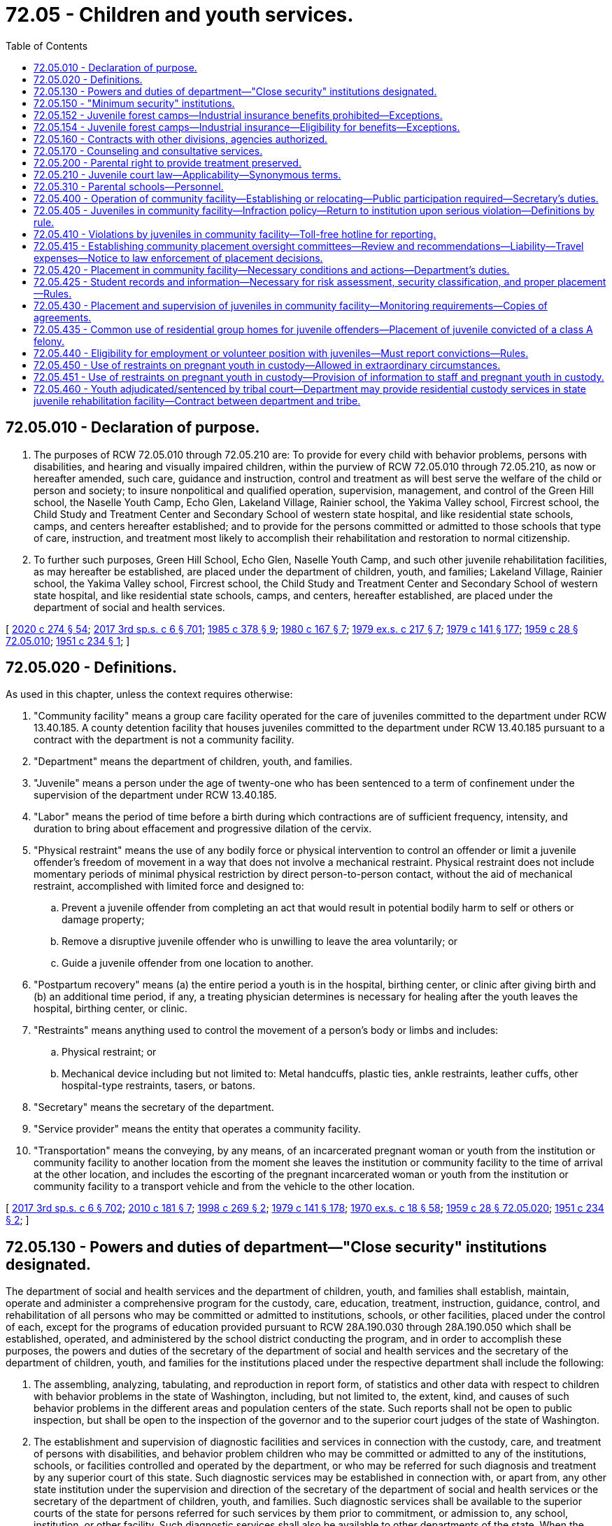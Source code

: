 = 72.05 - Children and youth services.
:toc:

== 72.05.010 - Declaration of purpose.
. The purposes of RCW 72.05.010 through 72.05.210 are: To provide for every child with behavior problems, persons with disabilities, and hearing and visually impaired children, within the purview of RCW 72.05.010 through 72.05.210, as now or hereafter amended, such care, guidance and instruction, control and treatment as will best serve the welfare of the child or person and society; to insure nonpolitical and qualified operation, supervision, management, and control of the Green Hill school, the Naselle Youth Camp, Echo Glen, Lakeland Village, Rainier school, the Yakima Valley school, Fircrest school, the Child Study and Treatment Center and Secondary School of western state hospital, and like residential state schools, camps, and centers hereafter established; and to provide for the persons committed or admitted to those schools that type of care, instruction, and treatment most likely to accomplish their rehabilitation and restoration to normal citizenship.

. To further such purposes, Green Hill School, Echo Glen, Naselle Youth Camp, and such other juvenile rehabilitation facilities, as may hereafter be established, are placed under the department of children, youth, and families; Lakeland Village, Rainier school, the Yakima Valley school, Fircrest school, the Child Study and Treatment Center and Secondary School of western state hospital, and like residential state schools, camps, and centers, hereafter established, are placed under the department of social and health services.

[ http://lawfilesext.leg.wa.gov/biennium/2019-20/Pdf/Bills/Session%20Laws/House/2390.SL.pdf?cite=2020%20c%20274%20§%2054[2020 c 274 § 54]; http://lawfilesext.leg.wa.gov/biennium/2017-18/Pdf/Bills/Session%20Laws/House/1661-S2.SL.pdf?cite=2017%203rd%20sp.s.%20c%206%20§%20701[2017 3rd sp.s. c 6 § 701]; http://leg.wa.gov/CodeReviser/documents/sessionlaw/1985c378.pdf?cite=1985%20c%20378%20§%209[1985 c 378 § 9]; http://leg.wa.gov/CodeReviser/documents/sessionlaw/1980c167.pdf?cite=1980%20c%20167%20§%207[1980 c 167 § 7]; http://leg.wa.gov/CodeReviser/documents/sessionlaw/1979ex1c217.pdf?cite=1979%20ex.s.%20c%20217%20§%207[1979 ex.s. c 217 § 7]; http://leg.wa.gov/CodeReviser/documents/sessionlaw/1979c141.pdf?cite=1979%20c%20141%20§%20177[1979 c 141 § 177]; http://leg.wa.gov/CodeReviser/documents/sessionlaw/1959c28.pdf?cite=1959%20c%2028%20§%2072.05.010[1959 c 28 § 72.05.010]; http://leg.wa.gov/CodeReviser/documents/sessionlaw/1951c234.pdf?cite=1951%20c%20234%20§%201[1951 c 234 § 1]; ]

== 72.05.020 - Definitions.
As used in this chapter, unless the context requires otherwise:

. "Community facility" means a group care facility operated for the care of juveniles committed to the department under RCW 13.40.185. A county detention facility that houses juveniles committed to the department under RCW 13.40.185 pursuant to a contract with the department is not a community facility.

. "Department" means the department of children, youth, and families.

. "Juvenile" means a person under the age of twenty-one who has been sentenced to a term of confinement under the supervision of the department under RCW 13.40.185.

. "Labor" means the period of time before a birth during which contractions are of sufficient frequency, intensity, and duration to bring about effacement and progressive dilation of the cervix.

. "Physical restraint" means the use of any bodily force or physical intervention to control an offender or limit a juvenile offender's freedom of movement in a way that does not involve a mechanical restraint. Physical restraint does not include momentary periods of minimal physical restriction by direct person-to-person contact, without the aid of mechanical restraint, accomplished with limited force and designed to:

.. Prevent a juvenile offender from completing an act that would result in potential bodily harm to self or others or damage property;

.. Remove a disruptive juvenile offender who is unwilling to leave the area voluntarily; or

.. Guide a juvenile offender from one location to another.

. "Postpartum recovery" means (a) the entire period a youth is in the hospital, birthing center, or clinic after giving birth and (b) an additional time period, if any, a treating physician determines is necessary for healing after the youth leaves the hospital, birthing center, or clinic.

. "Restraints" means anything used to control the movement of a person's body or limbs and includes:

.. Physical restraint; or

.. Mechanical device including but not limited to: Metal handcuffs, plastic ties, ankle restraints, leather cuffs, other hospital-type restraints, tasers, or batons.

. "Secretary" means the secretary of the department.

. "Service provider" means the entity that operates a community facility.

. "Transportation" means the conveying, by any means, of an incarcerated pregnant woman or youth from the institution or community facility to another location from the moment she leaves the institution or community facility to the time of arrival at the other location, and includes the escorting of the pregnant incarcerated woman or youth from the institution or community facility to a transport vehicle and from the vehicle to the other location.

[ http://lawfilesext.leg.wa.gov/biennium/2017-18/Pdf/Bills/Session%20Laws/House/1661-S2.SL.pdf?cite=2017%203rd%20sp.s.%20c%206%20§%20702[2017 3rd sp.s. c 6 § 702]; http://lawfilesext.leg.wa.gov/biennium/2009-10/Pdf/Bills/Session%20Laws/House/2747-S.SL.pdf?cite=2010%20c%20181%20§%207[2010 c 181 § 7]; http://lawfilesext.leg.wa.gov/biennium/1997-98/Pdf/Bills/Session%20Laws/Senate/6445-S2.SL.pdf?cite=1998%20c%20269%20§%202[1998 c 269 § 2]; http://leg.wa.gov/CodeReviser/documents/sessionlaw/1979c141.pdf?cite=1979%20c%20141%20§%20178[1979 c 141 § 178]; http://leg.wa.gov/CodeReviser/documents/sessionlaw/1970ex1c18.pdf?cite=1970%20ex.s.%20c%2018%20§%2058[1970 ex.s. c 18 § 58]; http://leg.wa.gov/CodeReviser/documents/sessionlaw/1959c28.pdf?cite=1959%20c%2028%20§%2072.05.020[1959 c 28 § 72.05.020]; http://leg.wa.gov/CodeReviser/documents/sessionlaw/1951c234.pdf?cite=1951%20c%20234%20§%202[1951 c 234 § 2]; ]

== 72.05.130 - Powers and duties of department—"Close security" institutions designated.
The department of social and health services and the department of children, youth, and families shall establish, maintain, operate and administer a comprehensive program for the custody, care, education, treatment, instruction, guidance, control, and rehabilitation of all persons who may be committed or admitted to institutions, schools, or other facilities, placed under the control of each, except for the programs of education provided pursuant to RCW 28A.190.030 through 28A.190.050 which shall be established, operated, and administered by the school district conducting the program, and in order to accomplish these purposes, the powers and duties of the secretary of the department of social and health services and the secretary of the department of children, youth, and families for the institutions placed under the respective department shall include the following:

. The assembling, analyzing, tabulating, and reproduction in report form, of statistics and other data with respect to children with behavior problems in the state of Washington, including, but not limited to, the extent, kind, and causes of such behavior problems in the different areas and population centers of the state. Such reports shall not be open to public inspection, but shall be open to the inspection of the governor and to the superior court judges of the state of Washington.

. The establishment and supervision of diagnostic facilities and services in connection with the custody, care, and treatment of persons with disabilities, and behavior problem children who may be committed or admitted to any of the institutions, schools, or facilities controlled and operated by the department, or who may be referred for such diagnosis and treatment by any superior court of this state. Such diagnostic services may be established in connection with, or apart from, any other state institution under the supervision and direction of the secretary of the department of social and health services or the secretary of the department of children, youth, and families. Such diagnostic services shall be available to the superior courts of the state for persons referred for such services by them prior to commitment, or admission to, any school, institution, or other facility. Such diagnostic services shall also be available to other departments of the state. When the secretary of the department of social and health services or the secretary of the department of children, youth, and families determines it necessary, the secretary of the department of social and health services or the secretary of the department of children, youth, and families may create waiting lists and set priorities for use of diagnostic services for juvenile offenders on the basis of those most severely in need.

. The supervision of all persons committed or admitted to any institution, school, or other facility operated by the department of social and health services or the department of children, youth, and families, and the transfer of such persons from any such institution, school, or facility to any other such school, institution, or facility: PROVIDED, That where a person has been committed to a minimum security institution, school, or facility by any of the superior courts of this state, a transfer to a close security institution shall be made only with the consent and approval of such court.

. The supervision of parole, discharge, or other release, and the post-institutional placement of all persons committed to Green Hill school, or such as may be assigned, paroled, or transferred therefrom to other facilities operated by the department. Green Hill school is hereby designated as a "close security" institution to which shall be given the custody of children with the most serious behavior problems.

[ http://lawfilesext.leg.wa.gov/biennium/2019-20/Pdf/Bills/Session%20Laws/House/2390.SL.pdf?cite=2020%20c%20274%20§%2055[2020 c 274 § 55]; http://lawfilesext.leg.wa.gov/biennium/2017-18/Pdf/Bills/Session%20Laws/House/1661-S2.SL.pdf?cite=2017%203rd%20sp.s.%20c%206%20§%20703[2017 3rd sp.s. c 6 § 703]; http://leg.wa.gov/CodeReviser/documents/sessionlaw/1990c33.pdf?cite=1990%20c%2033%20§%20592[1990 c 33 § 592]; http://leg.wa.gov/CodeReviser/documents/sessionlaw/1985c378.pdf?cite=1985%20c%20378%20§%2010[1985 c 378 § 10]; http://leg.wa.gov/CodeReviser/documents/sessionlaw/1983c191.pdf?cite=1983%20c%20191%20§%2012[1983 c 191 § 12]; http://leg.wa.gov/CodeReviser/documents/sessionlaw/1979ex1c217.pdf?cite=1979%20ex.s.%20c%20217%20§%208[1979 ex.s. c 217 § 8]; http://leg.wa.gov/CodeReviser/documents/sessionlaw/1979c141.pdf?cite=1979%20c%20141%20§%20179[1979 c 141 § 179]; http://leg.wa.gov/CodeReviser/documents/sessionlaw/1959c28.pdf?cite=1959%20c%2028%20§%2072.05.130[1959 c 28 § 72.05.130]; http://leg.wa.gov/CodeReviser/documents/sessionlaw/1951c234.pdf?cite=1951%20c%20234%20§%2013[1951 c 234 § 13]; ]

== 72.05.150 - "Minimum security" institutions.
The department shall have power to acquire, establish, maintain, and operate "minimum security" facilities for the care, custody, education, and treatment of children with less serious behavior problems. Such facilities may include parental schools or homes, farm units, and forest camps. Admission to such minimum security facilities shall be by juvenile court commitment or by transfer as herein otherwise provided. In carrying out the purposes of this section, the department may establish or acquire the use of such facilities by gift, purchase, lease, contract, or other arrangement with existing public entities, and to that end the secretary may execute necessary leases, contracts, or other agreements. In establishing forest camps, the department may contract with other divisions of the state and the federal government; including, but not limited to, the department of natural resources, the state parks and recreation commission, the U.S. forest service, and the national park service, on a basis whereby such camps may be made as nearly as possible self-sustaining. Under any such arrangement the contracting agency shall reimburse the department for the value of services which may be rendered by the inmates of a camp.

[ http://leg.wa.gov/CodeReviser/documents/sessionlaw/1979ex1c67.pdf?cite=1979%20ex.s.%20c%2067%20§%206[1979 ex.s. c 67 § 6]; http://leg.wa.gov/CodeReviser/documents/sessionlaw/1979c141.pdf?cite=1979%20c%20141%20§%20181[1979 c 141 § 181]; http://leg.wa.gov/CodeReviser/documents/sessionlaw/1959c28.pdf?cite=1959%20c%2028%20§%2072.05.150[1959 c 28 § 72.05.150]; http://leg.wa.gov/CodeReviser/documents/sessionlaw/1951c234.pdf?cite=1951%20c%20234%20§%2015[1951 c 234 § 15]; ]

== 72.05.152 - Juvenile forest camps—Industrial insurance benefits prohibited—Exceptions.
No inmate of a juvenile forest camp who is affected by this chapter or receives benefits pursuant to RCW 72.05.152 and 72.05.154 shall be considered as an employee or to be employed by the state or the department of social and health services or the department of natural resources, nor shall any such inmate, except those provided for in RCW 72.05.154, come within any of the provisions of the workers' compensation act, or be entitled to any benefits thereunder, whether on behalf of himself or herself or any other person. All moneys paid to inmates shall be considered a gratuity.

[ http://lawfilesext.leg.wa.gov/biennium/2011-12/Pdf/Bills/Session%20Laws/Senate/6095.SL.pdf?cite=2012%20c%20117%20§%20459[2012 c 117 § 459]; http://leg.wa.gov/CodeReviser/documents/sessionlaw/1987c185.pdf?cite=1987%20c%20185%20§%2037[1987 c 185 § 37]; http://leg.wa.gov/CodeReviser/documents/sessionlaw/1973c68.pdf?cite=1973%20c%2068%20§%201[1973 c 68 § 1]; ]

== 72.05.154 - Juvenile forest camps—Industrial insurance—Eligibility for benefits—Exceptions.
From and after July 1, 1973, any inmate working in a juvenile forest camp established and operated pursuant to RCW 72.05.150, pursuant to an agreement between the department of children, youth, and families and the department of natural resources shall be eligible for the benefits provided by Title 51 RCW, as now or hereafter amended, relating to industrial insurance, with the exceptions provided by this section.

No inmate as described in RCW 72.05.152, until released upon an order of parole by the department of children, youth, and families, or discharged from custody upon expiration of sentence, or discharged from custody by order of a court of appropriate jurisdiction, or his or her dependents or beneficiaries, shall be entitled to any payment for temporary disability or permanent total disability as provided for in RCW 51.32.090 or 51.32.060 respectively, as now or hereafter amended, or to the benefits of chapter 51.36 RCW relating to medical aid: PROVIDED, That RCW 72.05.152 and this section shall not affect the eligibility, payment or distribution of benefits for any industrial injury to the inmate which occurred prior to his or her existing commitment to the department of children, youth, and families.

Any and all premiums or assessments as may arise under this section pursuant to the provisions of Title 51 RCW shall be the obligation of and be paid by the state department of natural resources.

[ http://lawfilesext.leg.wa.gov/biennium/2017-18/Pdf/Bills/Session%20Laws/House/1661-S2.SL.pdf?cite=2017%203rd%20sp.s.%20c%206%20§%20704[2017 3rd sp.s. c 6 § 704]; http://lawfilesext.leg.wa.gov/biennium/2011-12/Pdf/Bills/Session%20Laws/Senate/6095.SL.pdf?cite=2012%20c%20117%20§%20460[2012 c 117 § 460]; http://leg.wa.gov/CodeReviser/documents/sessionlaw/1973c68.pdf?cite=1973%20c%2068%20§%202[1973 c 68 § 2]; ]

== 72.05.160 - Contracts with other divisions, agencies authorized.
In carrying out the provisions of RCW 72.05.010 through 72.05.210, the department shall have power to contract with other divisions or departments of the state or its political subdivisions, with any agency of the federal government, or with any private social agency.

[ http://leg.wa.gov/CodeReviser/documents/sessionlaw/1979c141.pdf?cite=1979%20c%20141%20§%20182[1979 c 141 § 182]; http://leg.wa.gov/CodeReviser/documents/sessionlaw/1959c28.pdf?cite=1959%20c%2028%20§%2072.05.160[1959 c 28 § 72.05.160]; http://leg.wa.gov/CodeReviser/documents/sessionlaw/1951c234.pdf?cite=1951%20c%20234%20§%2016[1951 c 234 § 16]; ]

== 72.05.170 - Counseling and consultative services.
The department may provide professional counseling services to delinquent children and their parents, consultative services to communities dealing with problems of children and youth, and may give assistance to law enforcement agencies by means of juvenile control officers who may be selected from the field of police work.

[ http://leg.wa.gov/CodeReviser/documents/sessionlaw/1977ex1c80.pdf?cite=1977%20ex.s.%20c%2080%20§%2045[1977 ex.s. c 80 § 45]; http://leg.wa.gov/CodeReviser/documents/sessionlaw/1959c28.pdf?cite=1959%20c%2028%20§%2072.05.170[1959 c 28 § 72.05.170]; http://leg.wa.gov/CodeReviser/documents/sessionlaw/1955c240.pdf?cite=1955%20c%20240%20§%201[1955 c 240 § 1]; ]

== 72.05.200 - Parental right to provide treatment preserved.
Nothing in RCW 72.05.010 through 72.05.210 shall be construed as limiting the right of a parent, guardian or person standing in loco parentis in providing any medical or other remedial treatment recognized or permitted under the laws of this state.

[ http://leg.wa.gov/CodeReviser/documents/sessionlaw/1959c28.pdf?cite=1959%20c%2028%20§%2072.05.200[1959 c 28 § 72.05.200]; http://leg.wa.gov/CodeReviser/documents/sessionlaw/1951c234.pdf?cite=1951%20c%20234%20§%2019[1951 c 234 § 19]; ]

== 72.05.210 - Juvenile court law—Applicability—Synonymous terms.
RCW 72.05.010 through 72.05.210 shall be construed in connection with and supplemental to the juvenile court law as embraced in chapter 13.04 RCW. Process, procedure, probation by the court prior to commitment, and commitment shall be as provided therein. The terms "delinquency", "delinquent" and "delinquent children" as used and applied in the juvenile court law and the terms "behavior problems" and "children with behavior problems" as used in RCW 72.05.010 through 72.05.210 are synonymous and interchangeable.

[ http://leg.wa.gov/CodeReviser/documents/sessionlaw/1959c28.pdf?cite=1959%20c%2028%20§%2072.05.210[1959 c 28 § 72.05.210]; http://leg.wa.gov/CodeReviser/documents/sessionlaw/1951c234.pdf?cite=1951%20c%20234%20§%2020[1951 c 234 § 20]; ]

== 72.05.310 - Parental schools—Personnel.
The department may employ personnel, including but not limited to, superintendents and all other officers, agents, and teachers necessary to the operation of parental schools.

[ http://leg.wa.gov/CodeReviser/documents/sessionlaw/1979c141.pdf?cite=1979%20c%20141%20§%20184[1979 c 141 § 184]; http://leg.wa.gov/CodeReviser/documents/sessionlaw/1959c28.pdf?cite=1959%20c%2028%20§%2072.05.310[1959 c 28 § 72.05.310]; http://leg.wa.gov/CodeReviser/documents/sessionlaw/1957c297.pdf?cite=1957%20c%20297%20§%203[1957 c 297 § 3]; ]

== 72.05.400 - Operation of community facility—Establishing or relocating—Public participation required—Secretary's duties.
. Whenever the department operates, or the secretary enters a contract to operate, a community facility, the community facility may be operated only after the public notification and opportunities for review and comment as required by this section.

. The secretary shall establish a process for early and continuous public participation in establishing or relocating community facilities. The process shall include, at a minimum, public meetings in the local communities affected, as well as opportunities for written and oral comments, in the following manner:

.. If there are more than three sites initially selected as potential locations and the selection process by the secretary or a service provider reduces the number of possible sites for a community facility to no fewer than three, the secretary or the chief operating officer of the service provider shall notify the public of the possible siting and hold at least two public hearings in each community where a community facility may be sited.

.. When the secretary or service provider has determined the community facility's location, the secretary or the chief operating officer of the service provider shall hold at least one additional public hearing in the community where the community facility will be sited.

.. When the secretary has entered negotiations with a service provider and only one site is under consideration, then at least two public hearings shall be held.

.. To provide adequate notice of, and opportunity for interested persons to comment on, a proposed location, the secretary or the chief operating officer of the service provider shall provide at least fourteen days' advance notice of the meeting to all newspapers of general circulation in the community, all radio and television stations generally available to persons in the community, any school district in which the community facility would be sited or whose boundary is within two miles of a proposed community facility, any library district in which the community facility would be sited, local business or fraternal organizations that request notification from the secretary or agency, and any person or property owner within a one-half mile radius of the proposed community facility. Before initiating this process, the department shall contact local government planning agencies in the communities containing the proposed community facility. The department shall coordinate with local government agencies to ensure that opportunities are provided for effective citizen input and to reduce the duplication of notice and meetings.

. The secretary shall not issue a license to any service provider until the service provider submits proof that the requirements of this section have been met.

. This section shall apply only to community facilities sited after September 1, 1998.

[ http://lawfilesext.leg.wa.gov/biennium/1997-98/Pdf/Bills/Session%20Laws/Senate/6445-S2.SL.pdf?cite=1998%20c%20269%20§%205[1998 c 269 § 5]; ]

== 72.05.405 - Juveniles in community facility—Infraction policy—Return to institution upon serious violation—Definitions by rule.
The department shall adopt an infraction policy for juveniles placed in community facilities. The policy shall require written documentation by the department and service providers of all infractions and violations by juveniles of conditions set by the department. Any juvenile who commits a serious infraction or a serious violation of conditions set by the department must be returned to an institution. The secretary shall not return a juvenile to a community facility until a new risk assessment has been completed and the secretary reasonably believes that the juvenile can adhere to the conditions set by the department. The department must define the terms "serious infraction" and "serious violation" in rule, which must include the commission of any criminal offense excluding unlawful use or possession of a controlled substance or use or possession of an alcoholic beverage. The department shall adopt and implement rules based on empirically validated best practices to appropriately address offenses involving unlawful use or possession of a controlled substance and unlawful use or possession of alcohol committed by individuals placed in juvenile community facilities.

[ http://lawfilesext.leg.wa.gov/biennium/2019-20/Pdf/Bills/Session%20Laws/Senate/5815-S.SL.pdf?cite=2019%20c%20468%20§%202[2019 c 468 § 2]; http://lawfilesext.leg.wa.gov/biennium/1997-98/Pdf/Bills/Session%20Laws/Senate/6445-S2.SL.pdf?cite=1998%20c%20269%20§%206[1998 c 269 § 6]; ]

== 72.05.410 - Violations by juveniles in community facility—Toll-free hotline for reporting.
. The department shall publish and operate a staffed, toll-free twenty-four-hour hotline for the purpose of receiving reports of violation of conditions set for juveniles who are placed in community facilities.

. The department shall include the phone number on all documents distributed to the juvenile and the juvenile's employer, school, parents, and treatment providers.

. The department shall include the phone number in every contract it executes with any service provider after September 1, 1998.

[ http://lawfilesext.leg.wa.gov/biennium/1997-98/Pdf/Bills/Session%20Laws/Senate/6445-S2.SL.pdf?cite=1998%20c%20269%20§%208[1998 c 269 § 8]; ]

== 72.05.415 - Establishing community placement oversight committees—Review and recommendations—Liability—Travel expenses—Notice to law enforcement of placement decisions.
. The secretary shall develop a process with local governments that allows each community to establish a community placement oversight committee. The department may conduct community awareness activities. The community placement oversight committees developed pursuant to this section shall be implemented no later than September 1, 1999.

. The community placement oversight committees may review and make recommendations regarding the placement of any juvenile who the secretary proposes to place in the community facility.

. The community placement oversight committees, their members, and any agency represented by a member shall not be liable in any cause of action as a result of its decision in regard to a proposed placement of a juvenile unless the committee acts with gross negligence or bad faith in making a placement decision.

. Members of the committee shall be reimbursed for travel expenses as provided in RCW 43.03.050 and 43.03.060.

. Except as provided in RCW 13.40.215, at least seventy-two hours prior to placing a juvenile in a community facility the secretary shall provide to the chief law enforcement officer of the jurisdiction in which the community facility is sited: (a) The name of the juvenile; (b) the juvenile's criminal history; and (c) such other relevant and disclosable information as the law enforcement officer may require.

[ http://lawfilesext.leg.wa.gov/biennium/2017-18/Pdf/Bills/Session%20Laws/House/1661-S2.SL.pdf?cite=2017%203rd%20sp.s.%20c%206%20§%20705[2017 3rd sp.s. c 6 § 705]; http://lawfilesext.leg.wa.gov/biennium/1997-98/Pdf/Bills/Session%20Laws/Senate/6445-S2.SL.pdf?cite=1998%20c%20269%20§%209[1998 c 269 § 9]; ]

== 72.05.420 - Placement in community facility—Necessary conditions and actions—Department's duties.
. The department shall not initially place an offender in a community facility unless:

.. The department has conducted a risk assessment, including a determination of drug and alcohol abuse, and the results indicate the juvenile will pose not more than a minimum risk to public safety; and

.. The offender has spent at least ten percent of his or her sentence, but in no event less than thirty days, in a secure institution operated by, or under contract with, the department.

The risk assessment must include consideration of all prior convictions and all available nonconviction data released upon request under RCW 10.97.050, and any serious infractions or serious violations while under the jurisdiction of the secretary or the courts.

. No juvenile offender may be placed in a community facility until the juvenile's student records and information have been received and the department has reviewed them in conjunction with all other information used for risk assessment, security classification, and placement of the juvenile.

. A juvenile offender shall not be placed in a community facility until the department's risk assessment and security classification is complete and local law enforcement has been properly notified.

[ http://lawfilesext.leg.wa.gov/biennium/1997-98/Pdf/Bills/Session%20Laws/Senate/6445-S2.SL.pdf?cite=1998%20c%20269%20§%2010[1998 c 269 § 10]; ]

== 72.05.425 - Student records and information—Necessary for risk assessment, security classification, and proper placement—Rules.
. The department shall establish by rule, in consultation with the office of the superintendent of public instruction, those student records and information necessary to conduct a risk assessment, make a security classification, and ensure proper placement. Those records shall include at least:

.. Any history of placement in special education programs;

.. Any past, current, or pending disciplinary action;

.. Any history of violent, aggressive, or disruptive behavior, or gang membership, or behavior listed in RCW 13.04.155;

.. Any use of weapons that is illegal or in violation of school policy;

.. Any history of truancy;

.. Any drug or alcohol abuse;

.. Any health conditions affecting the juvenile's placement needs; and

.. Any other relevant information.

. For purposes of this section "gang" has the meaning defined in RCW 28A.225.225.

[ http://lawfilesext.leg.wa.gov/biennium/1997-98/Pdf/Bills/Session%20Laws/Senate/6445-S2.SL.pdf?cite=1998%20c%20269%20§%2013[1998 c 269 § 13]; ]

== 72.05.430 - Placement and supervision of juveniles in community facility—Monitoring requirements—Copies of agreements.
. Whenever the department operates, or the secretary enters a contract to operate, a community facility, the placement and supervision of juveniles must be accomplished in accordance with this section.

. The secretary shall require that any juvenile placed in a community facility and who is employed or assigned as a volunteer be subject to monitoring for compliance with requirements for attendance at his or her job or assignment. The monitoring requirements shall be included in a written agreement between the employer or supervisor, the secretary or chief operating officer of the contracting agency, and the juvenile. The requirements shall include, at a minimum, the following:

.. Acknowledgment of the juvenile's offender status;

.. The name, address, and telephone number of the community facility at which the juvenile resides;

.. The twenty-four-hour telephone number required under RCW 72.05.410;

.. The name and work telephone number of all persons responsible for the supervision of the juvenile;

.. A prohibition on the juvenile's departure from the work or volunteer site without prior approval of the person in charge of the community facility;

.. A prohibition on personal telephone calls except to the community facility;

.. A prohibition on receiving compensation in any form other than a negotiable instrument;

.. A requirement that rest breaks during work hours be taken only in those areas at the location which are designated for such breaks;

.. A prohibition on visits from persons not approved in advance by the person in charge of the community facility;

.. A requirement that any unexcused absence, tardiness, or departure by the juvenile be reported immediately upon discovery to the person in charge of the community facility;

.. A requirement that any notice from the juvenile that he or she will not report to the work or volunteer site be verified as legitimate by contacting the person in charge of the community facility; and

.. An agreement that the community facility will conduct and document random visits to determine compliance by the juvenile with the terms of this section.

. The secretary shall require that any juvenile placed in a community facility and who is enrolled in a public or private school be subject to monitoring for compliance with requirements for attendance at his or her school. The monitoring requirements shall be included in a written agreement between the school district or appropriate administrative officer, the secretary or chief operating officer of the contracting agency, and the juvenile. The requirements shall include, at a minimum, the following:

.. Acknowledgment of the juvenile's offender status;

.. The name, address, and telephone number of the community facility at which the juvenile resides;

.. The twenty-four-hour telephone number required under RCW 72.05.410;

.. The name and work telephone number of at least two persons at the school to contact if issues arise concerning the juvenile's compliance with the terms of his or her attendance at school;

.. A prohibition on the juvenile's departure from the school without prior approval of the appropriate person at the school;

.. A prohibition on personal telephone calls except to the community facility;

.. A requirement that the juvenile remain on school grounds except for authorized and supervised school activities;

.. A prohibition on visits from persons not approved in advance by the person in charge of the community facility;

.. A requirement that any unexcused absence or departure by the juvenile be reported immediately upon discovery to the person in charge of the community facility;

.. A requirement that any notice from the juvenile that he or she will not attend school be verified as legitimate by contacting the person in charge of the community facility; and

.. An agreement that the community facility will conduct and document random visits to determine compliance by the juvenile with the terms of this section.

. The secretary shall require that when any juvenile placed in a community facility is employed, assigned as a volunteer, or enrolled in a public or private school:

.. Program staff members shall make and document periodic and random accountability checks while the juvenile is at the school or work facility;

.. A program counselor assigned to the juvenile shall contact the juvenile's employer, teacher, or school counselor regularly to discuss school or job performance-related issues.

. The department shall maintain a copy of all agreements executed under this section. The department shall also provide each affected juvenile with a copy of every agreement to which he or she is a party. The service provider shall maintain a copy of every agreement it executes under this section.

[ http://lawfilesext.leg.wa.gov/biennium/1997-98/Pdf/Bills/Session%20Laws/Senate/6445-S2.SL.pdf?cite=1998%20c%20269%20§%2014[1998 c 269 § 14]; ]

== 72.05.435 - Common use of residential group homes for juvenile offenders—Placement of juvenile convicted of a class A felony.
. The department shall establish by rule a policy for the common use of residential group homes for juvenile offenders under the jurisdiction of the department.

. A juvenile confined under the jurisdiction of the department who is convicted of a class A felony is not eligible for placement in a community facility operated by the department that houses juveniles under the department's care pursuant to a dependency proceeding under chapter 13.34 RCW unless:

.. The juvenile is housed in a separate living unit solely for juvenile offenders;

.. The community facility is a specialized treatment program and the youth is not assessed as sexually aggressive under RCW 13.40.470; or

.. The community facility is a specialized treatment program that houses one or more sexually aggressive youth and the juvenile is not assessed as sexually vulnerable under RCW 13.40.470.

[ http://lawfilesext.leg.wa.gov/biennium/2017-18/Pdf/Bills/Session%20Laws/House/1661-S2.SL.pdf?cite=2017%203rd%20sp.s.%20c%206%20§%20706[2017 3rd sp.s. c 6 § 706]; 2018 c 58 § 52; http://lawfilesext.leg.wa.gov/biennium/1997-98/Pdf/Bills/Session%20Laws/Senate/6445-S2.SL.pdf?cite=1998%20c%20269%20§%2015[1998 c 269 § 15]; ]

== 72.05.440 - Eligibility for employment or volunteer position with juveniles—Must report convictions—Rules.
. A person shall not be eligible for an employed or volunteer position within the department of children, youth, and families or any agency with which it contracts in which the person may have regular access to juveniles under the jurisdiction of the department of children, youth, and families or the department of corrections if the person has been convicted of one or more of the following:

.. Any felony sex offense;

.. Any violent offense, as defined in RCW 9.94A.030.

. Subsection (1) of this section applies only to persons hired by the department or any of its contracting agencies after September 1, 1998.

. Any person employed by the department of children, youth, and families, or by any contracting agency, who may have regular access to juveniles under the jurisdiction of the department of children, youth, and families or the department of corrections and who is convicted of an offense set forth in this section after September 1, 1998, shall report the conviction to his or her supervisor. The report must be made within seven days of conviction. Failure to report within seven days of conviction constitutes misconduct under Title 50 RCW.

. For purposes of this section "may have regular access to juveniles" means access for more than a nominal amount of time.

. The department shall adopt rules to implement this section.

[ http://lawfilesext.leg.wa.gov/biennium/2017-18/Pdf/Bills/Session%20Laws/House/1661-S2.SL.pdf?cite=2017%203rd%20sp.s.%20c%206%20§%20707[2017 3rd sp.s. c 6 § 707]; http://lawfilesext.leg.wa.gov/biennium/1997-98/Pdf/Bills/Session%20Laws/Senate/6445-S2.SL.pdf?cite=1998%20c%20269%20§%2016[1998 c 269 § 16]; ]

== 72.05.450 - Use of restraints on pregnant youth in custody—Allowed in extraordinary circumstances.
. Except in extraordinary circumstances no restraints of any kind may be used on any pregnant youth in an institution or a community facility covered by this chapter during transportation to and from visits to medical providers and court proceedings during the third trimester of her pregnancy, or during postpartum recovery. For purposes of this section, "extraordinary circumstances" exist where an employee of an institution or community facility covered by this chapter makes an individualized determination that restraints are necessary to prevent an incarcerated pregnant youth from escaping, or from injuring herself, medical or correctional personnel, or others. In the event an employee of an institution or community facility covered by this chapter determines that extraordinary circumstances exist and restraints are used, the corrections officer or employee must fully document in writing the reasons that he or she determined such extraordinary circumstances existed such that restraints were used. As part of this documentation, the employee of an institution or community facility covered by this chapter must also include the kind of restraints used and the reasons those restraints were considered the least restrictive available and the most reasonable under the circumstances.

. While the pregnant youth is in labor or in childbirth no restraints of any kind may be used. Nothing in this section affects the use of hospital restraints requested for the medical safety of a patient by treating physicians licensed under Title 18 RCW.

. Anytime restraints are permitted to be used on a pregnant youth, the restraints must be the least restrictive available and the most reasonable under the circumstances, but in no case shall leg irons or waist chains be used on any youth known to be pregnant.

. No employee of the institution or community facility shall be present in the room during the pregnant youth's labor or childbirth, unless specifically requested by medical personnel. If the employee's presence is requested by medical personnel, the employee should be female, if practicable.

. If the doctor, nurse, or other health professional treating the pregnant youth requests that restraints not be used, the employee accompanying the pregnant youth shall immediately remove all restraints.

[ http://lawfilesext.leg.wa.gov/biennium/2009-10/Pdf/Bills/Session%20Laws/House/2747-S.SL.pdf?cite=2010%20c%20181%20§%208[2010 c 181 § 8]; ]

== 72.05.451 - Use of restraints on pregnant youth in custody—Provision of information to staff and pregnant youth in custody.
. The secretary shall provide an informational packet about the requirements of chapter 181, Laws of 2010 to all medical staff and nonmedical staff of the institution or community facility who are involved in the transportation of youth who are pregnant, as well as such other staff as the secretary deems appropriate. The informational packet provided to staff under this section shall be developed as provided in RCW 70.48.800.

. The secretary shall cause the requirements of chapter 181, Laws of 2010 to be provided to all youth who are pregnant, at the time the secretary assumes custody of the person. In addition, the secretary shall cause a notice containing the requirements of chapter 181, Laws of 2010 to be posted in conspicuous locations in the institutions or community facilities, including but not limited to the locations in which medical care is provided within the facilities.

[ http://lawfilesext.leg.wa.gov/biennium/2009-10/Pdf/Bills/Session%20Laws/House/2747-S.SL.pdf?cite=2010%20c%20181%20§%209[2010 c 181 § 9]; ]

== 72.05.460 - Youth adjudicated/sentenced by tribal court—Department may provide residential custody services in state juvenile rehabilitation facility—Contract between department and tribe.
. The department may provide residential custody services in a state juvenile rehabilitation facility to youth adjudicated and sentenced by a court of any federally recognized Indian tribe located within the state of Washington, pursuant to a contract between the department and the tribe that is entered into in compliance with the interlocal cooperation act, chapter 39.34 RCW.

. As used in this section:

.. "Residential custody services" means a comprehensive program established pursuant to RCW 72.05.130 for the custody, care, education, treatment, instruction, guidance, control, and rehabilitation of youth committed to a state juvenile rehabilitation facility.

.. "State juvenile rehabilitation facility" means an institution as defined in RCW 13.40.020(13), a community facility as defined in RCW 72.05.020(1), or other juvenile rehabilitation facility operated by the department.

[ http://lawfilesext.leg.wa.gov/biennium/2017-18/Pdf/Bills/Session%20Laws/Senate/6115.SL.pdf?cite=2018%20c%2031%20§%201[2018 c 31 § 1]; ]

